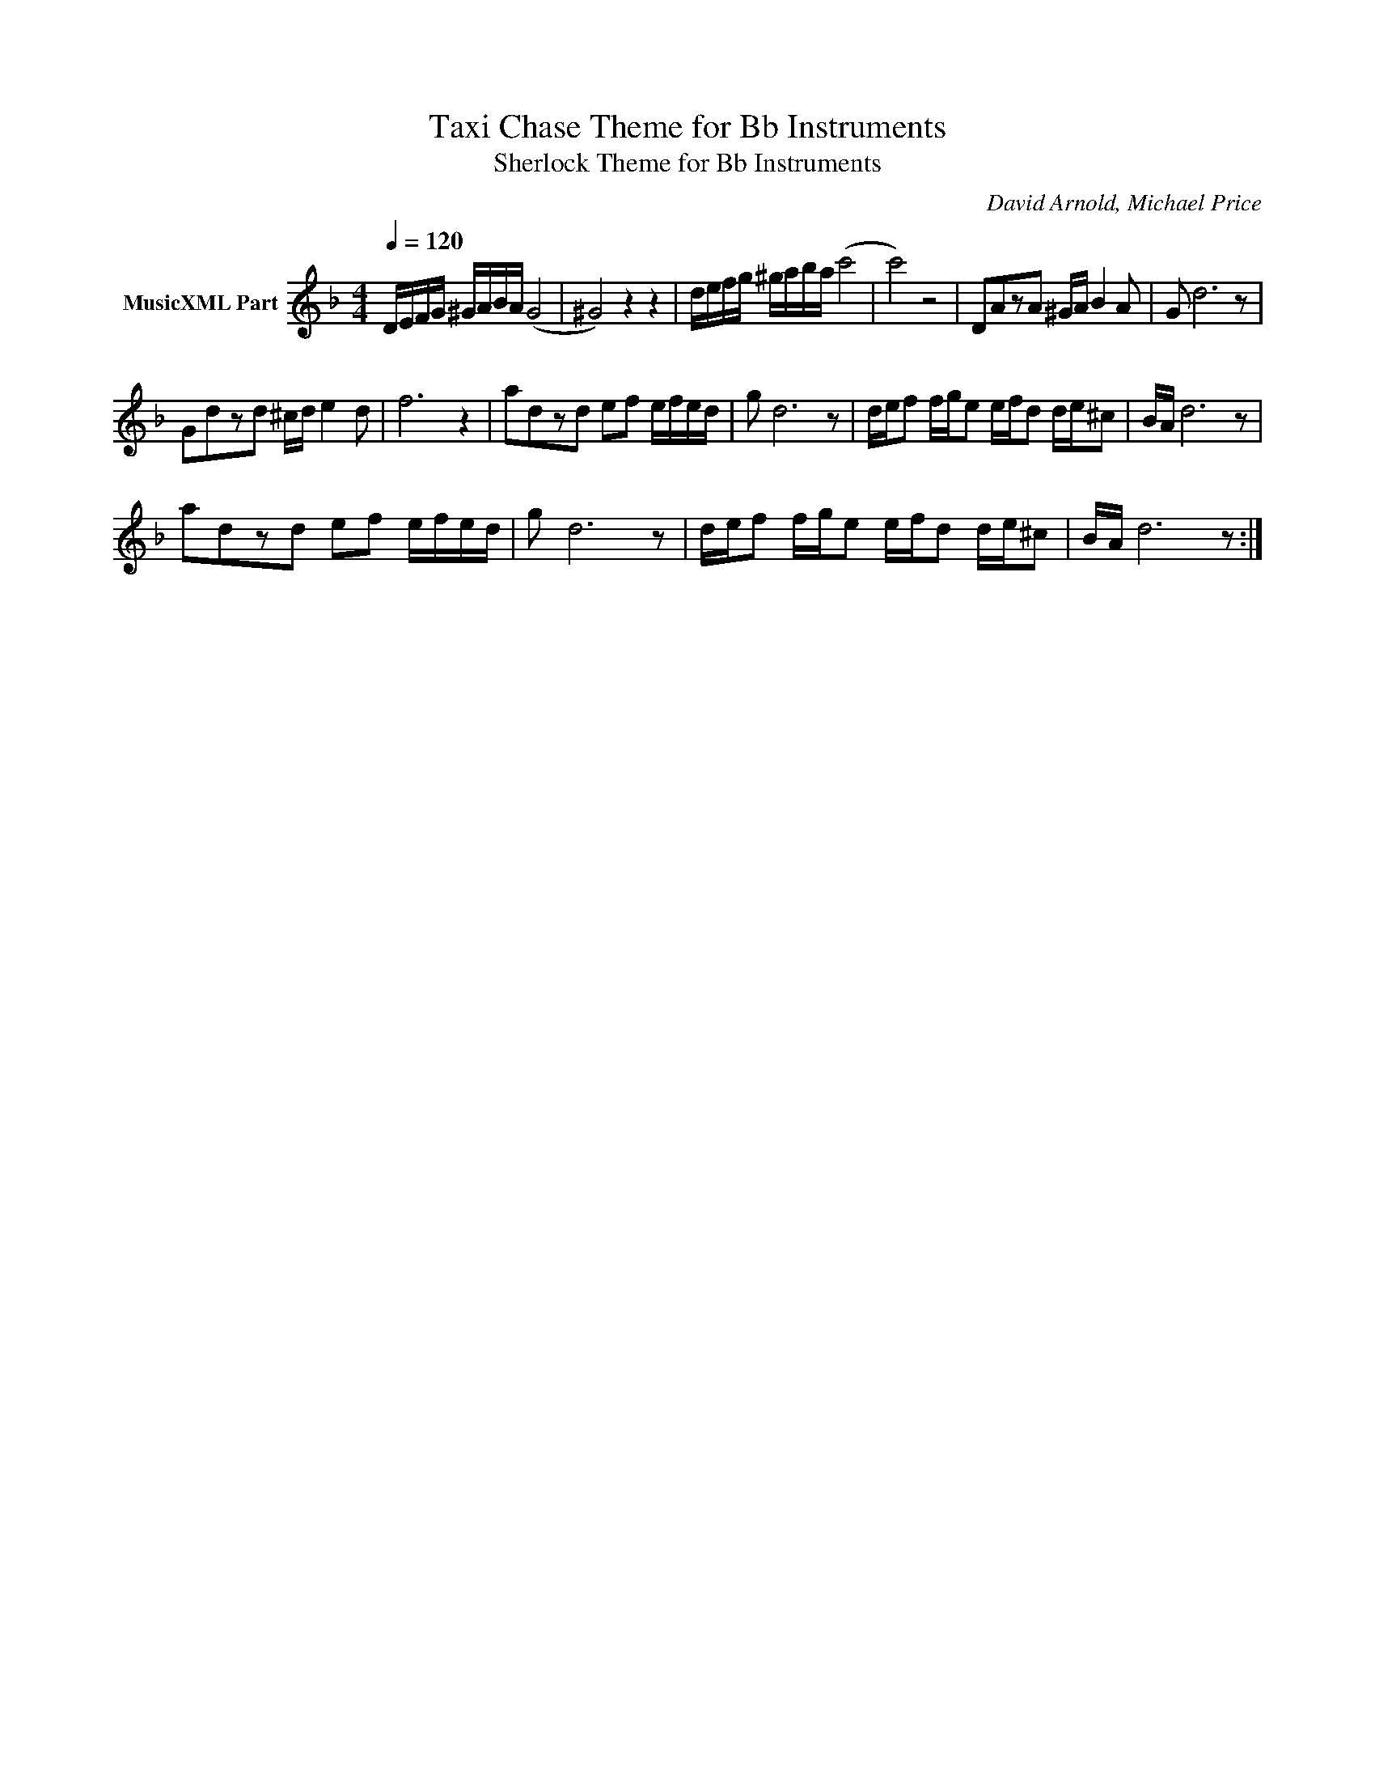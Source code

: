 X:1
T:Taxi Chase Theme for Bb Instruments
T:Sherlock Theme for Bb Instruments
C:David Arnold, Michael Price
Z:All Rights Reserved
L:1/16
Q:1/4=120
M:4/4
K:F
V:1 treble nm="MusicXML Part"
%%MIDI program 0
%%MIDI control 7 102
%%MIDI control 10 64
V:1
 DEFG ^GABA ((G8 | ^G8)) z4 z4 | defg ^gaba (c'8 | c'8) z8 | D2A2z2A2 ^GA B4 A2 | G2 d12 z2 | %6
 G2d2z2d2 ^cd e4 d2 | f12 z4 | a2d2z2d2 e2f2 efed | g2 d12 z2 | def2 fge2 efd2 de^c2 | BA d12 z2 | %12
 a2d2z2d2 e2f2 efed | g2 d12 z2 | def2 fge2 efd2 de^c2 | BA d12 z2 :| %16

